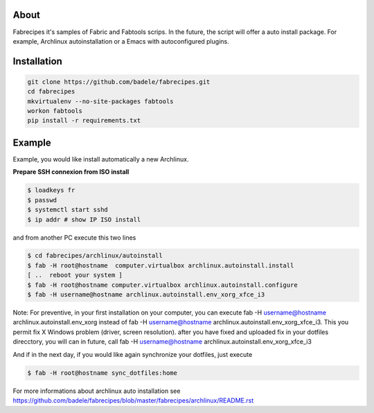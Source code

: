 About
-----

Fabrecipes it's samples of Fabric and Fabtools scrips. In the future, the script will offer a auto install package. For example, Archlinux autoinstallation or a Emacs with autoconfigured plugins.

Installation
----------------------------

.. code-block:: console
	
	git clone https://github.com/badele/fabrecipes.git
	cd fabrecipes
	mkvirtualenv --no-site-packages fabtools
	workon fabtools
	pip install -r requirements.txt


Example
-------


Example, you would like install automatically a new Archlinux. 

**Prepare SSH connexion from ISO install**


.. code-block:: console

	$ loadkeys fr
	$ passwd
	$ systemctl start sshd
	$ ip addr # show IP ISO install

and from another PC execute this two lines

.. code-block:: console

	$ cd fabrecipes/archlinux/autoinstall
	$ fab -H root@hostname  computer.virtualbox archlinux.autoinstall.install
	[ ..  reboot your system ]
	$ fab -H root@hostname computer.virtualbox archlinux.autoinstall.configure
	$ fab -H username@hostname archlinux.autoinstall.env_xorg_xfce_i3

Note: For preventive, in your first installation on your computer, you can execute fab -H username@hostname archlinux.autoinstall.env_xorg instead of fab -H username@hostname archlinux.autoinstall.env_xorg_xfce_i3. This you permit fix X Windows problem (driver, screen resolution). after you have fixed and uploaded fix in your dotfiles direcctory, you will can in future, call fab -H username@hostname archlinux.autoinstall.env_xorg_xfce_i3

And if in the next day, if you would like again synchronize your dotfiles, just execute

.. code-block:: console

	$ fab -H root@hostname sync_dotfiles:home


For more informations about archlinux auto installation see https://github.com/badele/fabrecipes/blob/master/fabrecipes/archlinux/README.rst
